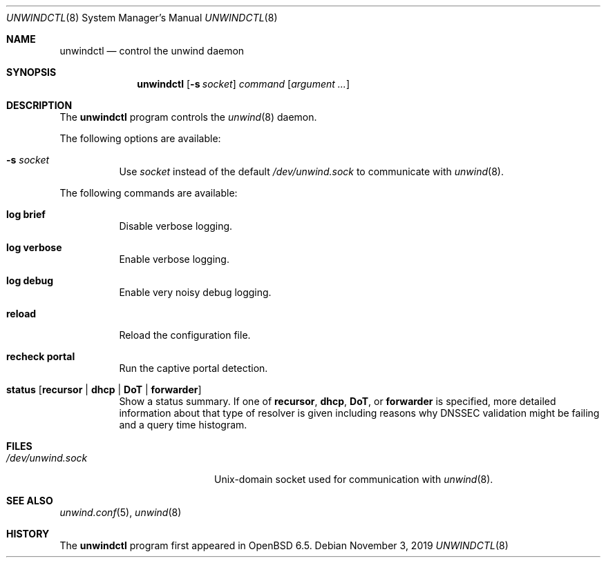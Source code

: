 .\"	$OpenBSD: unwindctl.8,v 1.5 2019/11/03 09:49:02 otto Exp $
.\"
.\" Copyright (c) 2004, 2005 Esben Norby <norby@openbsd.org>
.\"
.\" Permission to use, copy, modify, and distribute this software for any
.\" purpose with or without fee is hereby granted, provided that the above
.\" copyright notice and this permission notice appear in all copies.
.\"
.\" THE SOFTWARE IS PROVIDED "AS IS" AND THE AUTHOR DISCLAIMS ALL WARRANTIES
.\" WITH REGARD TO THIS SOFTWARE INCLUDING ALL IMPLIED WARRANTIES OF
.\" MERCHANTABILITY AND FITNESS. IN NO EVENT SHALL THE AUTHOR BE LIABLE FOR
.\" ANY SPECIAL, DIRECT, INDIRECT, OR CONSEQUENTIAL DAMAGES OR ANY DAMAGES
.\" WHATSOEVER RESULTING FROM LOSS OF USE, DATA OR PROFITS, WHETHER IN AN
.\" ACTION OF CONTRACT, NEGLIGENCE OR OTHER TORTIOUS ACTION, ARISING OUT OF
.\" OR IN CONNECTION WITH THE USE OR PERFORMANCE OF THIS SOFTWARE.
.\"
.Dd $Mdocdate: November 3 2019 $
.Dt UNWINDCTL 8
.Os
.Sh NAME
.Nm unwindctl
.Nd control the unwind daemon
.Sh SYNOPSIS
.Nm
.Op Fl s Ar socket
.Ar command
.Op Ar argument ...
.Sh DESCRIPTION
The
.Nm
program controls the
.Xr unwind 8
daemon.
.Pp
The following options are available:
.Bl -tag -width Ds
.It Fl s Ar socket
Use
.Ar socket
instead of the default
.Pa /dev/unwind.sock
to communicate with
.Xr unwind 8 .
.El
.Pp
The following commands are available:
.Bl -tag -width Ds
.It Cm log brief
Disable verbose logging.
.It Cm log verbose
Enable verbose logging.
.It Cm log debug
Enable very noisy debug logging.
.It Cm reload
Reload the configuration file.
.It Cm recheck portal
Run the captive portal detection.
.It Cm status Op Cm recursor | dhcp | DoT | forwarder
Show a status summary.
If one of
.Cm recursor ,
.Cm dhcp ,
.Cm DoT ,
or
.Cm forwarder
is specified, more detailed information about that type of resolver is given
including reasons why DNSSEC validation might be failing and a query time
histogram.
.El
.Sh FILES
.Bl -tag -width "/dev/unwind.sockXX" -compact
.It Pa /dev/unwind.sock
.Ux Ns -domain
socket used for communication with
.Xr unwind 8 .
.El
.Sh SEE ALSO
.Xr unwind.conf 5 ,
.Xr unwind 8
.Sh HISTORY
The
.Nm
program first appeared in
.Ox 6.5 .
